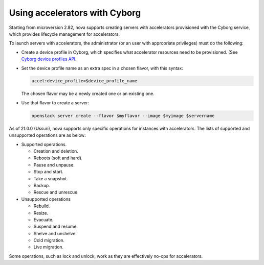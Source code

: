 ==============================
Using accelerators with Cyborg
==============================

Starting from microversion 2.82, nova supports creating servers with
accelerators provisioned with the Cyborg service, which provides lifecycle
management for accelerators.

To launch servers with accelerators, the administrator (or an user with
appropriate privileges) must do the following:

* Create a device profile in Cyborg, which specifies what accelerator
  resources need to be provisioned. (See `Cyborg device profiles API
  <https://docs.openstack.org/api-ref/accelerator/v2/index.html#device-profiles>`_.

* Set the device profile name as an extra spec in a chosen flavor,
  with this syntax:

  .. code::

    accel:device_profile=$device_profile_name

  The chosen flavor may be a newly created one or an existing one.

* Use that flavor to create a server:

  .. code::

    openstack server create --flavor $myflavor --image $myimage $servername

As of 21.0.0 (Ussuri), nova supports only specific operations for instances
with accelerators. The lists of supported and unsupported operations are as
below:

* Supported operations.

  * Creation and deletion.
  * Reboots (soft and hard).
  * Pause and unpause.
  * Stop and start.
  * Take a snapshot.
  * Backup.
  * Rescue and unrescue.

* Unsupported operations

  * Rebuild.
  * Resize.
  * Evacuate.
  * Suspend and resume.
  * Shelve and unshelve.
  * Cold migration.
  * Live migration.

Some operations, such as lock and unlock, work as they are effectively
no-ops for accelerators.
